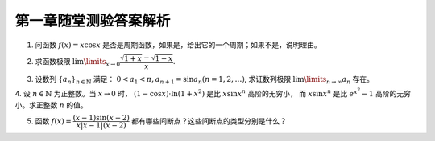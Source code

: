 第一章随堂测验答案解析
=========================

1. 问函数 :math:`f(x) = x \cos x` 是否是周期函数，如果是，给出它的一个周期；如果不是，说明理由。

.. proof:solution::

    函数 :math:`f(x) = x \cos x` 不是周期函数。

    假设 :math:`f(x)` 是周期函数，那么存在正数 :math:`T > 0` 使得 :math:`f(x + T) = f(x)` 对所有 :math:`x` 成立。
    那么对于 :math:`x = 0`, 有 :math:`f(T) = f(0) = 0`, 即 :math:`T \cos T = 0`, 由于 :math:`T > 0`, 所以 :math:`\cos T = 0`,
    那么必须有 :math:`T = \dfrac{\pi}{2} + k \pi, k \in \mathbb{N}`. 将 :math:`T` 的表达式代入 :math:`f(x) = f(x + T)` 中，得到

    .. math::

        x \cos x = (x + \dfrac{\pi}{2} + k \pi) \cos (x + \dfrac{\pi}{2} + k \pi) = \pm (x + \dfrac{\pi}{2} + k \pi) \sin x

    上式显然不是对所有 :math:`x` 成立，例如 :math:`x = -\dfrac{\pi}{2} + t \pi, t \in \mathbb{N}` 时，上式左边为 :math:`0`,
    而上式右边为 :math:`\pm (t + k) \pi \sin \dfrac{\pi}{2} = \pm (t + k) \pi`, 这两边不相等，所以假设不成立，函数 :math:`f(x) = x \cos x` 不是周期函数。

2. 求函数极限 :math:`\lim\limits_{x \to 0} \dfrac{\sqrt{1 + x} - \sqrt{1 - x}}{x}`.

.. proof:solution::

    .. math::

        \lim\limits_{x \to 0} \dfrac{\sqrt{1 + x} - \sqrt{1 - x}}{x} & = \lim\limits_{x \to 0} \dfrac{\sqrt{1 + x} - \sqrt{1 - x}}{x} \cdot \dfrac{\sqrt{1 + x} + \sqrt{1 - x}}{\sqrt{1 + x} + \sqrt{1 - x}} \\
        & = \lim\limits_{x \to 0} \dfrac{1 + x - (1 - x)}{x \left( \sqrt{1 + x} + \sqrt{1 - x} \right)} \\
        & = \lim\limits_{x \to 0} \dfrac{2x}{x \left( \sqrt{1 + x} + \sqrt{1 - x} \right)} \\
        & = \lim\limits_{x \to 0} \dfrac{2}{\sqrt{1 + x} + \sqrt{1 - x}} = 1

3. 设数列 :math:`\{a_n\}_{n\in\mathbb{N}}` 满足： :math:`0 < a_1 < \pi, a_{n+1} = \sin a_n (n = 1, 2, \ldots)`, 求证数列极限 :math:`\lim\limits_{n \to \infty} a_n` 存在。

.. proof:proof::

    由于 :math:`0 < a_1 < \pi`, 所以 :math:`0 < \sin a_1 < 1`. 由于 :math:`\sin x` 在 :math:`[0, 1] \subset [0, \frac{\pi}{2}]` 上是单调递增的，所以 :math:`0 < a_2 = \sin a_1 < 1`.
    那么容易由数学归纳法知 :math:`0 < a_n < 1` 对所有 :math:`n \ge 2` 成立。

    由于在区间 :math:`(0, 1) \subset (0, \frac{\pi}{2})` 上，有 :math:`\sin x < x`, 所以对于任意的 :math:`n \in \mathbb{N}^+`, 有 :math:`0 < a_{n+1} = \sin a_n < a_n`.
    那么由单调有界原理知数列 :math:`\{a_n\}_{n\in\mathbb{N}}` 收敛，即极限 :math:`\lim\limits_{n \to \infty} a_n` 存在。

    .. note::

        我们可以进一步求出这个极限的值（将其即为 :math:`a \in [0, 1]`）：对 :math:`a_{n+1} = \sin a_n` 两边同时对 :math:`n` 取极限，
        得到 :math:`\lim\limits_{n \to \infty} a_{n+1} = \lim\limits_{n \to \infty} \sin a_n`,
        即有 :math:`a = \sin a`, 于是必须有 :math:`a = 0`.

4. 设 :math:`n \in \mathbb{N}` 为正整数。当 :math:`x \to 0` 时， :math:`(1 - \cos x) \cdot \ln (1 + x^2)` 是比 :math:`x \sin x^n` 高阶的无穷小，
而 :math:`x \sin x^n` 是比 :math:`e^{x^2} - 1` 高阶的无穷小。求正整数 :math:`n` 的值。

.. proof:solution::

    当 :math:`x \to 0` 时， :math:`(1 - \cos x) \cdot \ln (1 + x^2)` 是比 :math:`x \sin x^n` 高阶的无穷小，这说明

    .. math::

        \lim\limits_{x \to 0} \dfrac{(1 - \cos x) \cdot \ln (1 + x^2)}{x \sin x^n} = 0

    :math:`(1 - \cos x)` 的等价无穷小是 :math:`\dfrac{x^2}{2}`, :math:`\ln (1 + x^2)` 的等价无穷小是 :math:`x^2`, :math:`\sin x^n` 的等价无穷小是 :math:`x^n`,
    上式可以改写为

    .. math::

        \lim\limits_{x \to 0} \dfrac{\dfrac{x^2}{2} \cdot x^2}{x \cdot x^n} = \lim\limits_{x \to 0} \dfrac{x^{3-n}}{2} = 0

    于是有 :math:`3 - n > 0`, 即 :math:`n < 3`.

    另一方面，有当 :math:`x \to 0` 时， :math:`x \sin x^n` 是比 :math:`e^{x^2} - 1` 高阶的无穷小，即

    .. math::

        \lim\limits_{x \to 0} \dfrac{x \sin x^n}{e^{x^2} - 1} = 0

    :math:`e^{x^2} - 1` 的等价无穷小是 :math:`x^2`, 上式可以改写为

    .. math::

        \lim\limits_{x \to 0} \dfrac{x \cdot x^n}{x^2} = \lim\limits_{x \to 0} x^{n-1} = 0

    于是有 :math:`n - 1 > 0`, 即 :math:`n > 1`.

    综上有 :math:`1 < n < 3`, 由于 :math:`n` 是正整数，所以 :math:`n = 2`.

5. 函数 :math:`f(x) = \dfrac{(x - 1) \sin(x - 2)}{ x \lvert x - 1 \rvert (x - 2)}` 都有哪些间断点？这些间断点的类型分别是什么？

.. proof:solution::

    函数 :math:`f(x)` 的分母的零点为 :math:`x = 0, 1, 2`, 所以 :math:`f(x)` 在这三个点处间断。

    在 :math:`x = 0` 处，函数 :math:`f(x)` 的分子 :math:`(x - 1) \sin(x - 2)` 取值为 :math:`\sin 2 \neq 0`, 所以 :math:`f(x)` 在 :math:`x = 0` 处有
    :math:`\lim\limits_{x \to 0} f(x) = \infty`, 间断点为第二类无穷间断点。

    在 :math:`x = 1` 处，函数 :math:`f(x)` 的分子 :math:`(x - 1) \sin(x - 2)` 取值为 :math:`0`, 所以需要进一步考察 :math:`f(x)` 在 :math:`x = 1` 处的左右极限：

    .. math::

        \lim\limits_{x \to 1^-} f(x) & = \lim\limits_{x \to 1^-} \dfrac{(x - 1) \sin(x - 2)}{ x \lvert x - 1 \rvert (x - 2)} = \lim\limits_{x \to 1^-} \dfrac{-\sin(x - 2)}{ x (x - 2)} = -\sin 1 \\
        \lim\limits_{x \to 1^+} f(x) & = \lim\limits_{x \to 1^+} \dfrac{(x - 1) \sin(x - 2)}{ x \lvert x - 1 \rvert (x - 2)} = \lim\limits_{x \to 1^+} \dfrac{\sin(x - 2)}{ x (x - 2)} = \sin 1

    左右极限存在但不相等，所以 :math:`f(x)` 在 :math:`x = 1` 处间断点为第一类跳跃间断点。

    在 :math:`x = 2` 处，函数 :math:`f(x)` 的分子 :math:`(x - 1) \sin(x - 2)` 取值为 :math:`0`, 所以需要进一步考察 :math:`f(x)` 在 :math:`x = 2` 处的左右极限：

    .. math::

        \lim\limits_{x \to 2} f(x) = \lim\limits_{x \to 2} \dfrac{(x - 1) \sin(x - 2)}{ x \lvert x - 1 \rvert (x - 2)} = \lim\limits_{x \to 2} \dfrac{(x - 1)}{ x \lvert x - 1 \rvert} = \dfrac{1}{2}

    左右极限存在且相等，所以 :math:`f(x)` 在 :math:`x = 2` 处间断点为第一类可去间断点。
